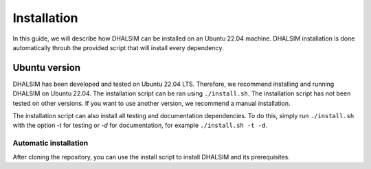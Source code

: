 Installation
============
In this guide, we will describe how DHALSIM can be installed on an Ubuntu 22.04 machine. DHALSIM installation is done automatically throuh the provided script that will install every dependency.

Ubuntu version
~~~~~~~~~~~~~~~~~~~~~~~~
DHALSIM has been developed and tested on Ubuntu 22.04 LTS. Therefore, we recommend installing and running DHALSIM on Ubuntu 22.04. The installation script can be ran using ``./install.sh``. The installation script has not been tested on other versions. If you want to use another version, we recommend a manual installation.

The installation script can also install all testing and documentation dependencies. To do this, simply run ``./install.sh`` with the option `-t` for testing or `-d` for documentation, for example ``./install.sh -t -d``.

Automatic installation
----------------------
After cloning the repository, you can use the install script to install DHALSIM and its prerequisites.

.. prompt:: bash $

    git clone git@github.com:afmurillo/DHALSIM.git
    cd dhalsim
    sudo chmod +x install.sh
    ./install.sh
